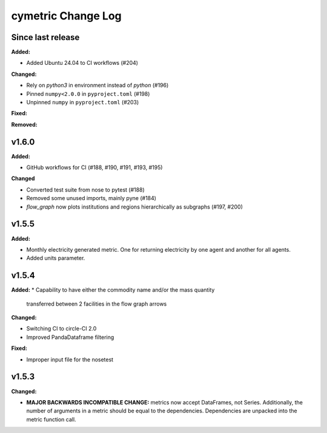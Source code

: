 ===================
cymetric Change Log
===================

Since last release
======================

**Added:**

* Added Ubuntu 24.04 to CI workflows (#204)

**Changed:**

* Rely on `python3` in environment instead of `python` (#196)
* Pinned ``numpy<2.0.0`` in ``pyproject.toml`` (#198)
* Unpinned ``numpy`` in ``pyproject.toml`` (#203)

**Fixed:**

**Removed:**

v1.6.0
====================

**Added:**

* GitHub workflows for CI (#188, #190, #191, #193, #195)

**Changed**

* Converted test suite from nose to pytest (#188)
* Removed some unused imports, mainly pyne (#184)
* `flow_graph` now plots institutions and regions hierarchically as subgraphs (#197, #200)

v1.5.5
====================

**Added:**

* Monthly electricity generated metric. One for returning electricity by one agent and another for all agents.
* Added units parameter.


v1.5.4
====================

**Added:**
* Capability to have either the commodity name and/or the mass quantity
  transferred between 2 facilities in the flow graph arrows

**Changed:**

* Switching CI to circle-CI 2.0
* Improved PandaDataframe filtering


**Fixed:**

* Improper input file for the nosetest


v1.5.3
====================

**Changed:**

* **MAJOR BACKWARDS INCOMPATIBLE CHANGE:** metrics now accept DataFrames, not Series.
  Additionally, the number of arguments in a metric should be equal to the dependencies.
  Dependencies are unpacked into the metric function call.




